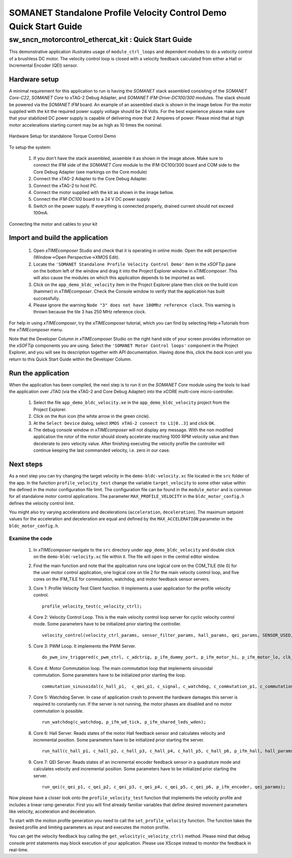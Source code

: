 ﻿.. _SOMANET_IFM_Drive_Velocity_Control_Demo_Quickstart:

SOMANET Standalone Profile Velocity Control Demo Quick Start Guide
==================================================================

sw_sncn_motorcontrol_ethercat_kit : Quick Start Guide
-----------------------------------------------------

This demonstrative application illustrates usage of ``module_ctrl_loops`` and dependent modules to do a velocity control of a brushless DC motor. The velocity control loop is closed with a velocity feedback calculated from either a Hall or Incremental Encoder (QEI) sensor. 

Hardware setup
++++++++++++++

A minimal requirement for this application to run is having the *SOMANET* stack assembled consisting of the *SOMANET Core-C22*, *SOMANET Core* to xTAG-2 Debug Adapter, and *SOMANET IFM-Drive-DC100/300* modules. The stack should be powered via the *SOMANET IFM* board. An example of an assembled stack is shown in the image below. For the motor supplied with the kit the required power supply voltage should be 24 Volts. For the best experience please make sure that your stabilized DC power supply is capable of delivering more that 2 Amperes of power. Please mind that at high motor accelerations starting current may be as high as 10 times the nominal.     

.. figure:: images/assembly_p9.jpg
   :align: center

   Hardware Setup for standalone Torque Control Demo

To setup the system:

   #. If you don't have the stack assembled, assemble it as shown in the image above. Make sure to connect the IFM side of the *SOMANET Core* module to the IFM-DC100/300 board and COM side to the Core Debug Adapter (see markings on the Core module)
   #. Connect the xTAG-2 Adapter to the Core Debug Adapter.
   #. Connect the xTAG-2 to host PC. 
   #. Connect the motor supplied with the kit as shown in the image bellow.
   #. Connect the *IFM-DC100* board to a 24 V DC power supply
   #. Switch on the power supply. If everything is connected properly, drained current should not exceed 100mA. 

.. figure:: images/standalone_motorcontrol.jpg
   :align: center

   Connecting the motor and cables to your kit

Import and build the application
++++++++++++++++++++++++++++++++

   #. Open *xTIMEcomposer* Studio and check that it is operating in online mode. Open the edit perspective (Window->Open Perspective->XMOS Edit).
   #. Locate the ``'SOMANET Standalone Profile Velocity Control Demo'`` item in the *xSOFTip* pane on the bottom left of the window and drag it into the Project Explorer window in *xTIMEcomposer*. This will also cause the modules on which this application depends to be imported as well. 
   #. Click on the ``app_demo_bldc_velocity`` item in the Project Explorer plane then click on the build icon (hammer) in *xTIMEcomposer*. Check the Console window to verify that the application has built successfully. 
   #. Please ignore the warning ``Node "3" does not have 100Mhz reference clock``. This warning is thrown because the tile 3 has 250 MHz reference clock. 

For help in using *xTIMEcomposer*, try the *xTIMEcomposer* tutorial, which you can find by selecting Help->Tutorials from the *xTIMEcomposer* menu.

Note that the Developer Column in *xTIMEcomposer* Studio on the right hand side of your screen provides information on the *xSOFTip* components you are using. Select the ``'SOMANET Motor Control loops'`` component in the Project Explorer, and you will see its description together with API documentation. Having done this, click the `back` icon until you return to this Quick Start Guide within the Developer Column.


Run the application
+++++++++++++++++++

When the application has been compiled, the next step is to run it on the *SOMANET Core* module using the tools to load the application over JTAG (via the xTAG-2 and Core Debug Adapter) into the xCORE multi-core micro-controller.

   #. Select the file ``app_demo_bldc_velocity.xe`` in the ``app_demo_bldc_velocity`` project from the Project Explorer.
   #. Click on the ``Run`` icon (the white arrow in the green circle). 
   #. At the ``Select Device`` dialog, select ``XMOS xTAG-2 connect to L1[0..3]`` and click ``OK``.
   #. The debug console window in *xTIMEcomposer* will not display any message. With the non modified application the rotor of the motor should slowly accelerate reaching 1000 RPM velocity value and then decelerate to zero velocity value. After finishing executing the velocity profile the controller will continue keeping the last commanded velocity, i.e. zero in our case. 
   
Next steps
++++++++++

As a next step you can try changing the target velocity in the ``demo-bldc-velocity.xc`` file located in the ``src`` folder of the app. In the function ``profile_velocity_test`` change the variable ``target_velocity`` to some other value within the defined in the motor configuration file limit. The configuration file can be found in the ``module_motor`` and is common for all standalone motor control applications. The parameter ``MAX_PROFILE_VELOCITY`` in the ``bldc_motor_config.h`` defines the velocity control limit. 

You might also try varying accelerations and decelerations (``acceleration``, ``deceleration``). The maximum setpoint values for the acceleration and deceleration are equal and defined by the ``MAX_ACCELERATION`` parameter in the ``bldc_motor_config.h``.

Examine the code
................

   #. In *xTIMEcomposer* navigate to the ``src`` directory under ``app_demo_bldc_velocity`` and double click on the ``demo-bldc-velocity.xc`` file within it. The file will open in the central editor window.
   #. Find the main function and note that the application runs one logical core on the COM_TILE (tile 0) for the user motor control application, one logical core on tile 2 for the main velocity control loop, and five cores on the IFM_TILE for commutation, watchdog, and motor feedback sensor servers.
   #. Core 1:  Profile Velocity Test Client function. It implements a user application for the profile velocity control. ::

       profile_velocity_test(c_velocity_ctrl);

   #. Core 2: Velocity Control Loop. This is the main velocity control loop server for cyclic velocity control mode. Some parameters have to be initialized prior starting the controller. ::

       velocity_control(velocity_ctrl_params, sensor_filter_params, hall_params, qei_params, SENSOR_USED, c_hall_p2, c_qei_p2, c_velocity_ctrl, c_commutation_p2);
   
   #. Core 3: PWM Loop. It implements the PWM Server. ::

       do_pwm_inv_triggered(c_pwm_ctrl, c_adctrig, p_ifm_dummy_port, p_ifm_motor_hi, p_ifm_motor_lo, clk_pwm);

   #. Core 4: Motor Commutation loop. The main commutation loop that implements sinusoidal commutation. Some parameters have to be initialized prior starting the loop. ::

       commutation_sinusoidal(c_hall_p1,  c_qei_p1, c_signal, c_watchdog, c_commutation_p1, c_commutation_p2, c_commutation_p3, c_pwm_ctrl, p_ifm_esf_rstn_pwml_pwmh, p_ifm_coastn, p_ifm_ff1, p_ifm_ff2, hall_params, qei_params, commutation_params);

   #. Core 5: Watchdog Server. In case of application crash to prevent the hardware damages this server is required to constantly run. If the server is not running, the motor phases are disabled and no motor commutation is possible. ::

       run_watchdog(c_watchdog, p_ifm_wd_tick, p_ifm_shared_leds_wden);

   #. Core 6: Hall Server. Reads states of the motor Hall feedback sensor and calculates velocity and incremental position. Some parameters have to be initialized prior starting the server. ::

       run_hall(c_hall_p1, c_hall_p2, c_hall_p3, c_hall_p4, c_hall_p5, c_hall_p6, p_ifm_hall, hall_params); 

   #. Core 7: QEI Server. Reads states of an incremental encoder feedback sensor in a quadrature mode and calculates velocity and incremental position. Some parameters have to be initialized prior starting the server. ::

       run_qei(c_qei_p1, c_qei_p2, c_qei_p3, c_qei_p4, c_qei_p5, c_qei_p6, p_ifm_encoder, qei_params);  


Now please have a closer look onto the ``profile_velocity_test`` function that implements the velocity profile and includes a linear ramp generator. First you will find already familiar variables that define desired movement parameters like velocity, acceleration and deceleration. 
 
To start with the motion profile generation you need to call the ``set_profile_velocity`` function. The function takes the desired profile and limiting parameters as input and executes the motion profile.  

You can get the velocity feedback buy calling the ``get_velocity(c_velocity_ctrl)`` method. Please mind that debug console print statements may block execution of your application. Please use XScope instead to monitor the feedback in real-time. 

